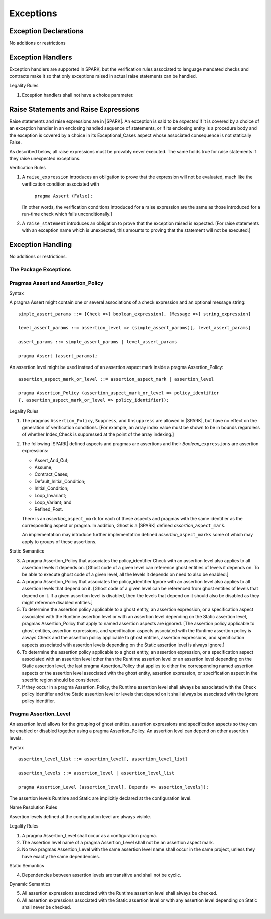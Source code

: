 Exceptions
==========

Exception Declarations
----------------------

No additions or restrictions

Exception Handlers
------------------

Exception handlers are supported in SPARK, but the verification rules associated
to language mandated checks and contracts make it so that only exceptions raised
in actual raise statements can be handled.

.. container:: heading

   Legality Rules


1. Exception handlers shall not have a choice parameter.


Raise Statements and Raise Expressions
--------------------------------------

Raise statements and raise expressions are in |SPARK|. An exception is said to
be *expected* if it is covered by a choice of an exception handler in an
enclosing handled sequence of statements, or if its enclosing entity is a
procedure body and the exception is covered by a choice in its Exceptional_Cases
aspect whose associated consequence is not statically False.

As described below, all raise expressions must be provably never executed.
The same holds true for raise statements if they raise unexpected exceptions.

.. container:: heading

   Verification Rules

1. A ``raise_expression`` introduces an obligation to prove that the expression
   will not be evaluated, much like the verification condition associated with

       ``pragma Assert (False);``

   [In other words, the verification conditions introduced for a raise
   expression are the same as those introduced for a run-time check
   which fails unconditionally.]

2. A ``raise_statement`` introduces an obligation to prove that the exception
   raised is expected. [For raise statements with an exception name which is
   unexpected, this amounts to proving that the statement will not be executed.]

Exception Handling
------------------

No additions or restrictions.

The Package Exceptions
~~~~~~~~~~~~~~~~~~~~~~

Pragmas Assert and Assertion_Policy
~~~~~~~~~~~~~~~~~~~~~~~~~~~~~~~~~~~

.. container:: heading

   Syntax

A pragma Assert might contain one or several associations of a check expression
and an optional message string:

::

   simple_assert_params ::= [Check =>] boolean_expression[, [Message =>] string_expression]

   level_assert_params ::= assertion_level => (simple_assert_params)[, level_assert_params]

   assert_params ::= simple_assert_params | level_assert_params

   pragma Assert (assert_params);

An assertion level might be used instead of an assertion aspect mark inside a
pragma Assertion_Policy:

::

   assertion_aspect_mark_or_level ::= assertion_aspect_mark | assertion_level

   pragma Assertion_Policy (assertion_aspect_mark_or_level => policy_identifier
   {, assertion_aspect_mark_or_level => policy_identifier});

.. container:: heading

   Legality Rules


1. The pragmas ``Assertion_Policy``, ``Suppress``, and ``Unsuppress`` are
   allowed in |SPARK|, but have no effect on the generation of verification
   conditions. [For example, an array index value must be shown to be in
   bounds regardless of whether Index_Check is suppressed at the point
   of the array indexing.]


2. The following |SPARK| defined aspects and pragmas are assertions and
   their *Boolean_*\ ``expressions`` are assertion expressions:

   * Assert_And_Cut;
   * Assume;
   * Contract_Cases;
   * Default_Initial_Condition;
   * Initial_Condition;
   * Loop_Invariant;
   * Loop_Variant; and
   * Refined_Post.

   There is an *assertion_*\ ``aspect_mark`` for each of these aspects
   and pragmas with the same identifier as the corresponding aspect or
   pragma. In addition, Ghost is a |SPARK| defined
   *assertion_*\ ``aspect_mark``.

   An implementation may introduce further implementation defined
   *assertion_*\ ``aspect_marks`` some of which may apply to groups of
   these assertions.

.. container:: heading

   Static Semantics

3. A pragma Assertion_Policy that associates the policy_identifier Check with an
   assertion level also applies to all assertion levels it depends on.
   [Ghost code of a given level can reference ghost
   entities of levels it depends on. To be able to execute ghost code of
   a given level, all the levels it depends on need to also be enabled.]

4. A pragma Assertion_Policy that associates the policy_identifier Ignore with
   an assertion level also applies to all assertion levels that depend on it.
   [Ghost code of a given level can be referenced from ghost entities of levels
   that depend on it. If a given assertion level is disabled, then the levels
   that depend on it should also be disabled as they might reference disabled
   entities.]

5. To determine the assertion policy applicable to a ghost entity, an assertion
   expression, or a specification aspect associated with the Runtime assertion
   level or with an assertion level depending on the Static assertion level,
   pragmas Assertion_Policy that apply to named assertion aspects are ignored.
   [The assertion policy applicable to ghost entities, assertion expressions,
   and specification aspects associated with the Runtime assertion policy is
   always Check and the assertion policy applicable to ghost entities, assertion
   expressions, and specification aspects associated with assertion levels
   depending on the Static assertion level is always Ignore.]

6. To determine the assertion policy applicable to a ghost entity, an assertion
   expression, or a specification aspect associated with an assertion level
   other than the Runtime assertion level or an assertion level depending on the
   Static assertion level, the last pragma Assertion_Policy that
   applies to either the corresponding named assertion aspects or the assertion
   level associated with the ghost entity, assertion expression, or
   specification aspect in the specific region should be considered.

7. If they occur in a pragma Assertion_Policy, the Runtime assertion level shall
   always be associated with the Check policy identifier and the Static
   assertion level or levels that depend on it shall always be associated with
   the Ignore policy identifier.

Pragma Assertion_Level
~~~~~~~~~~~~~~~~~~~~~~

An assertion level allows for the grouping of ghost entities, assertion
expressions and specification aspects so they can be enabled or disabled
together using a pragma Assertion_Policy. An assertion level can depend on other
assertion levels.

.. container:: heading

   Syntax

::

   assertion_level_list ::= assertion_level[, assertion_level_list]

   assertion_levels ::= assertion_level | assertion_level_list

   pragma Assertion_Level (assertion_level[, Depends => assertion_levels]);

The assertion levels Runtime and Static are implicitly declared at the
configuration level.

.. container:: heading

   Name Resolution Rules

Assertion levels defined at the configuration level are always visible.

.. container:: heading

   Legality Rules

1. A pragma Assertion_Level shall occur as a configuration pragma.

2. The assertion level name of a pragma Assertion_Level shall not be an
   assertion aspect mark.

3. No two pragmas Assertion_Level with the same assertion level name shall occur
   in the same project, unless they have exactly the same dependencies.

.. container:: heading

   Static Semantics

4. Dependencies between assertion levels are transitive and shall not be cyclic.

.. container:: heading

   Dynamic Semantics

5. All assertion expressions associated with the Runtime assertion level shall
   always be checked.

6. All assertion expressions associated with the Static assertion level or with
   any assertion level depending on Static shall never be checked.
